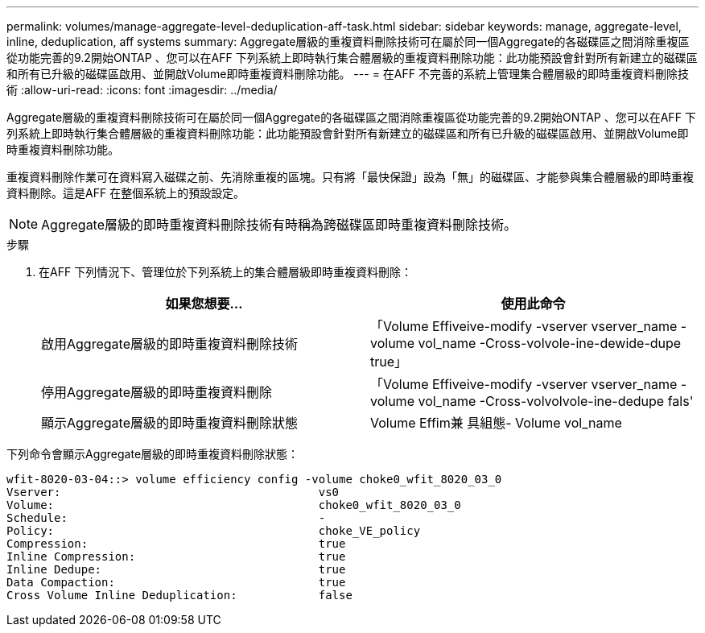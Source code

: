 ---
permalink: volumes/manage-aggregate-level-deduplication-aff-task.html 
sidebar: sidebar 
keywords: manage, aggregate-level, inline, deduplication, aff systems 
summary: Aggregate層級的重複資料刪除技術可在屬於同一個Aggregate的各磁碟區之間消除重複區從功能完善的9.2開始ONTAP 、您可以在AFF 下列系統上即時執行集合體層級的重複資料刪除功能：此功能預設會針對所有新建立的磁碟區和所有已升級的磁碟區啟用、並開啟Volume即時重複資料刪除功能。 
---
= 在AFF 不完善的系統上管理集合體層級的即時重複資料刪除技術
:allow-uri-read: 
:icons: font
:imagesdir: ../media/


[role="lead"]
Aggregate層級的重複資料刪除技術可在屬於同一個Aggregate的各磁碟區之間消除重複區從功能完善的9.2開始ONTAP 、您可以在AFF 下列系統上即時執行集合體層級的重複資料刪除功能：此功能預設會針對所有新建立的磁碟區和所有已升級的磁碟區啟用、並開啟Volume即時重複資料刪除功能。

重複資料刪除作業可在資料寫入磁碟之前、先消除重複的區塊。只有將「最快保證」設為「無」的磁碟區、才能參與集合體層級的即時重複資料刪除。這是AFF 在整個系統上的預設設定。

[NOTE]
====
Aggregate層級的即時重複資料刪除技術有時稱為跨磁碟區即時重複資料刪除技術。

====
.步驟
. 在AFF 下列情況下、管理位於下列系統上的集合體層級即時重複資料刪除：
+
[cols="2*"]
|===
| 如果您想要... | 使用此命令 


 a| 
啟用Aggregate層級的即時重複資料刪除技術
 a| 
「Volume Effiveive-modify -vserver vserver_name -volume vol_name -Cross-volvole-ine-dewide-dupe true」



 a| 
停用Aggregate層級的即時重複資料刪除
 a| 
「Volume Effiveive-modify -vserver vserver_name -volume vol_name -Cross-volvolvole-ine-dedupe fals'



 a| 
顯示Aggregate層級的即時重複資料刪除狀態
 a| 
Volume Effim兼 具組態- Volume vol_name

|===


下列命令會顯示Aggregate層級的即時重複資料刪除狀態：

[listing]
----

wfit-8020-03-04::> volume efficiency config -volume choke0_wfit_8020_03_0
Vserver:                                      vs0
Volume:                                       choke0_wfit_8020_03_0
Schedule:                                     -
Policy:                                       choke_VE_policy
Compression:                                  true
Inline Compression:                           true
Inline Dedupe:                                true
Data Compaction:                              true
Cross Volume Inline Deduplication:            false
----